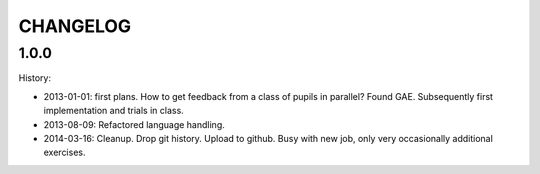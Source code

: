=========
CHANGELOG
=========

1.0.0
=====

History:

- 2013-01-01: first plans.
  How to get feedback from a class of pupils in parallel?
  Found GAE.
  Subsequently first implementation and trials in class.
- 2013-08-09:
  Refactored language handling.
- 2014-03-16:
  Cleanup.
  Drop git history.
  Upload to github.
  Busy with new job, only very occasionally additional exercises.
